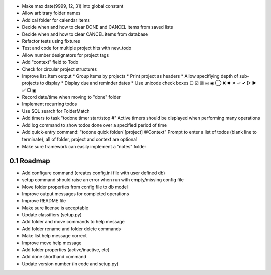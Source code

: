 - Make max date(9999, 12, 31) into global constant
- Allow arbitrary folder names
- Add cal folder for calendar items
- Decide when and how to clear DONE and CANCEL items from saved lists
- Decide when and how to clear CANCEL items from database
- Refactor tests using fixtures
- Test and code for multiple project hits with new_todo
- Allow number designators for project tags
- Add "context" field to Todo
- Check for circular project structures
- Improve list_item output
  * Group items by projects
  * Print project as headers
  * Allow specifiying depth of sub-projects to display
  * Display due and reminder dates
  * Use unicode check boxes ☐ ☑ ☒ ◎ ◉  ◯ ❌ ✖ ✕ ✓ ✔  ▷ ► ✅  ▢ ▣
- Record date/time when moving to "done" folder
- Implement recurring todos
- Use SQL search for FolderMatch
- Add timers to task "todone timer start/stop #"
  Active timers should be displayed when performing many operations
- Add log command to show todos done over a specified period of time
- Add quick-entry command: "todone quick folder/ [project] @Context"
  Prompt to enter a list of todos (blank line to terminate),
  all of folder, project and context are optional
- Make sure framework can easily implement a "notes" folder

0.1 Roadmap
===========
- Add configure command (creates config.ini file with user defined db)
- setup command should raise an error when run with empty/missing config file
- Move folder properties from config file to db model
- Improve output messages for completed operations
- Improve README file
- Make sure license is acceptable
- Update classifiers (setup.py)
- Add folder and move commands to help message
- Add folder rename and folder delete commands
- Make list help message correct
- Improve move help message
- Add folder properties (active/inactive, etc)
- Add done shorthand command
- Update version number (in code and setup.py)
